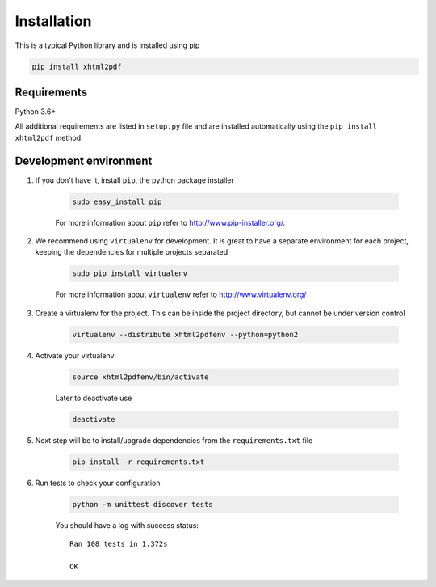 
Installation
============

This is a typical Python library and is installed using pip

.. code:: bash

    pip install xhtml2pdf

Requirements
--------------

Python 3.6+

All additional requirements are listed in ``setup.py`` file and are
installed automatically using the ``pip install xhtml2pdf`` method.


Development environment
---------------------------

#. If you don't have it, install ``pip``, the python package installer

    .. code:: bash

        sudo easy_install pip

    For more information about ``pip`` refer to http://www.pip-installer.org/.

#. We recommend using ``virtualenv`` for development. It is great to have a separate environment for
   each project, keeping the dependencies for multiple projects separated

    .. code:: bash

        sudo pip install virtualenv


    For more information about ``virtualenv`` refer to http://www.virtualenv.org/

#. Create a virtualenv for the project. This can be inside the project directory, but cannot be under
   version control

    .. code:: bash

        virtualenv --distribute xhtml2pdfenv --python=python2

#. Activate your virtualenv

    .. code:: bash

        source xhtml2pdfenv/bin/activate

    Later to deactivate use

    .. code:: bash

        deactivate

#. Next step will be to install/upgrade dependencies from the ``requirements.txt`` file

    .. code:: bash

        pip install -r requirements.txt

#. Run tests to check your configuration

    .. code:: bash

        python -m unittest discover tests

    You should have a log with success status::

        Ran 108 tests in 1.372s

        OK



